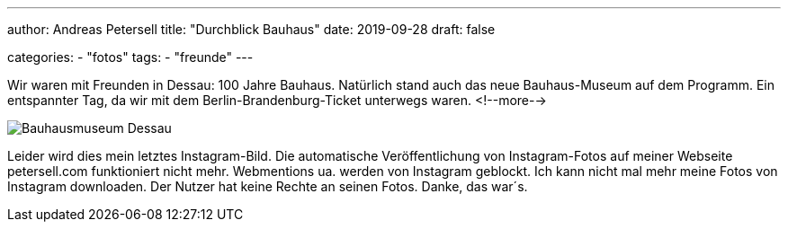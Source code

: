 ---
author: Andreas Petersell
title: "Durchblick Bauhaus"
date: 2019-09-28
draft: false

categories:
    - "fotos"
tags: 
    - "freunde"
---

Wir waren mit Freunden in Dessau: 100 Jahre Bauhaus. Natürlich stand auch das neue Bauhaus-Museum auf dem Programm. Ein entspannter Tag, da wir mit dem Berlin-Brandenburg-Ticket unterwegs waren.
<!--more-->

image::https://cloud.petersell.de/index.php/s/LF669EzxHzrjzaE/preview[Bauhausmuseum Dessau]

Leider wird dies mein letztes Instagram-Bild. Die automatische Veröffentlichung von Instagram-Fotos auf meiner Webseite petersell.com funktioniert nicht mehr. Webmentions ua. werden von Instagram geblockt. Ich kann nicht mal mehr meine Fotos von Instagram downloaden. Der Nutzer hat keine Rechte an seinen Fotos. Danke, das war´s.